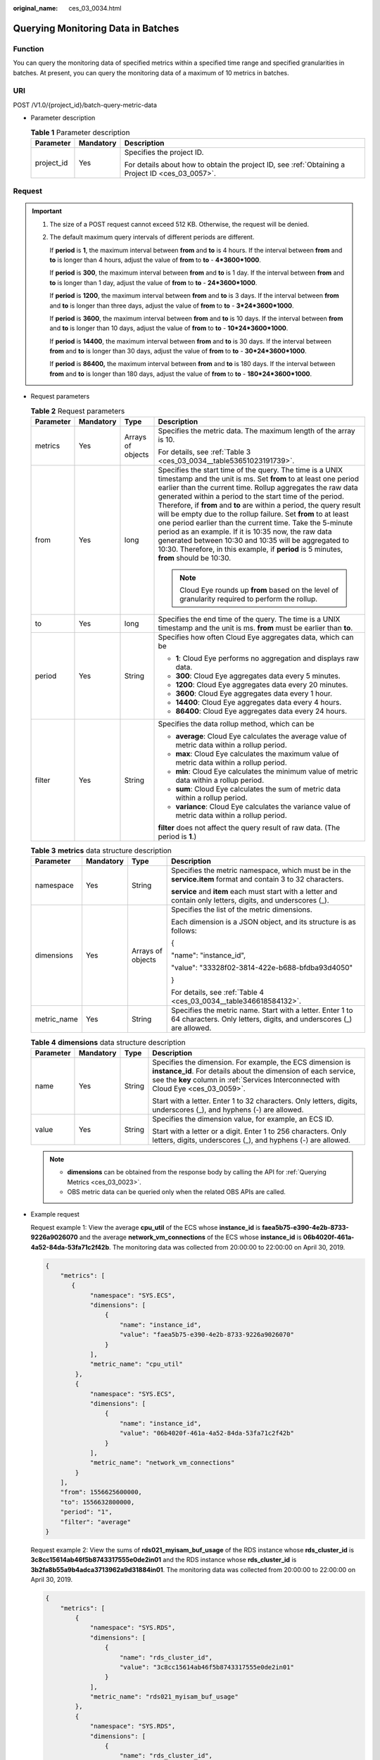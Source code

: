 :original_name: ces_03_0034.html

.. _ces_03_0034:

Querying Monitoring Data in Batches
===================================

Function
--------

You can query the monitoring data of specified metrics within a specified time range and specified granularities in batches. At present, you can query the monitoring data of a maximum of 10 metrics in batches.

URI
---

POST /V1.0/{project_id}/batch-query-metric-data

-  Parameter description

   .. table:: **Table 1** Parameter description

      +-----------------------+-----------------------+--------------------------------------------------------------------------------------------------+
      | Parameter             | Mandatory             | Description                                                                                      |
      +=======================+=======================+==================================================================================================+
      | project_id            | Yes                   | Specifies the project ID.                                                                        |
      |                       |                       |                                                                                                  |
      |                       |                       | For details about how to obtain the project ID, see :ref:`Obtaining a Project ID <ces_03_0057>`. |
      +-----------------------+-----------------------+--------------------------------------------------------------------------------------------------+

Request
-------

.. important::

   #. The size of a POST request cannot exceed 512 KB. Otherwise, the request will be denied.

   #. The default maximum query intervals of different periods are different.

      If **period** is **1**, the maximum interval between **from** and **to** is 4 hours. If the interval between **from** and **to** is longer than 4 hours, adjust the value of **from** to **to** - **4*3600*1000**.

      If **period** is **300**, the maximum interval between **from** and **to** is 1 day. If the interval between **from** and **to** is longer than 1 day, adjust the value of **from** to **to** - **24*3600*1000**.

      If **period** is **1200**, the maximum interval between **from** and **to** is 3 days. If the interval between **from** and **to** is longer than three days, adjust the value of **from** to **to** - **3*24*3600*1000**.

      If **period** is **3600**, the maximum interval between **from** and **to** is 10 days. If the interval between **from** and **to** is longer than 10 days, adjust the value of **from** to **to** - **10*24*3600*1000**.

      If **period** is **14400**, the maximum interval between **from** and **to** is 30 days. If the interval between **from** and **to** is longer than 30 days, adjust the value of **from** to **to** - **30*24*3600*1000**.

      If **period** is **86400,** the maximum interval between **from** and **to** is 180 days. If the interval between **from** and **to** is longer than 180 days, adjust the value of **from** to **to** - **180*24*3600*1000**.

-  Request parameters

   .. table:: **Table 2** Request parameters

      +-----------------+-----------------+-------------------+--------------------------------------------------------------------------------------------------------------------------------------------------------------------------------------------------------------------------------------------------------------------------------------------------------------------------------------------------------------------------------------------------------------------------------------------------------------------------------------------------------------------------------------------------------------------------------------------------------------------------------------------------------------------+
      | Parameter       | Mandatory       | Type              | Description                                                                                                                                                                                                                                                                                                                                                                                                                                                                                                                                                                                                                                                        |
      +=================+=================+===================+====================================================================================================================================================================================================================================================================================================================================================================================================================================================================================================================================================================================================================================================================+
      | metrics         | Yes             | Arrays of objects | Specifies the metric data. The maximum length of the array is 10.                                                                                                                                                                                                                                                                                                                                                                                                                                                                                                                                                                                                  |
      |                 |                 |                   |                                                                                                                                                                                                                                                                                                                                                                                                                                                                                                                                                                                                                                                                    |
      |                 |                 |                   | For details, see :ref:`Table 3 <ces_03_0034__table53651023191739>`.                                                                                                                                                                                                                                                                                                                                                                                                                                                                                                                                                                                                |
      +-----------------+-----------------+-------------------+--------------------------------------------------------------------------------------------------------------------------------------------------------------------------------------------------------------------------------------------------------------------------------------------------------------------------------------------------------------------------------------------------------------------------------------------------------------------------------------------------------------------------------------------------------------------------------------------------------------------------------------------------------------------+
      | from            | Yes             | long              | Specifies the start time of the query. The time is a UNIX timestamp and the unit is ms. Set **from** to at least one period earlier than the current time. Rollup aggregates the raw data generated within a period to the start time of the period. Therefore, if **from** and **to** are within a period, the query result will be empty due to the rollup failure. Set **from** to at least one period earlier than the current time. Take the 5-minute period as an example. If it is 10:35 now, the raw data generated between 10:30 and 10:35 will be aggregated to 10:30. Therefore, in this example, if **period** is 5 minutes, **from** should be 10:30. |
      |                 |                 |                   |                                                                                                                                                                                                                                                                                                                                                                                                                                                                                                                                                                                                                                                                    |
      |                 |                 |                   | .. note::                                                                                                                                                                                                                                                                                                                                                                                                                                                                                                                                                                                                                                                          |
      |                 |                 |                   |                                                                                                                                                                                                                                                                                                                                                                                                                                                                                                                                                                                                                                                                    |
      |                 |                 |                   |    Cloud Eye rounds up **from** based on the level of granularity required to perform the rollup.                                                                                                                                                                                                                                                                                                                                                                                                                                                                                                                                                                  |
      +-----------------+-----------------+-------------------+--------------------------------------------------------------------------------------------------------------------------------------------------------------------------------------------------------------------------------------------------------------------------------------------------------------------------------------------------------------------------------------------------------------------------------------------------------------------------------------------------------------------------------------------------------------------------------------------------------------------------------------------------------------------+
      | to              | Yes             | long              | Specifies the end time of the query. The time is a UNIX timestamp and the unit is ms. **from** must be earlier than **to**.                                                                                                                                                                                                                                                                                                                                                                                                                                                                                                                                        |
      +-----------------+-----------------+-------------------+--------------------------------------------------------------------------------------------------------------------------------------------------------------------------------------------------------------------------------------------------------------------------------------------------------------------------------------------------------------------------------------------------------------------------------------------------------------------------------------------------------------------------------------------------------------------------------------------------------------------------------------------------------------------+
      | period          | Yes             | String            | Specifies how often Cloud Eye aggregates data, which can be                                                                                                                                                                                                                                                                                                                                                                                                                                                                                                                                                                                                        |
      |                 |                 |                   |                                                                                                                                                                                                                                                                                                                                                                                                                                                                                                                                                                                                                                                                    |
      |                 |                 |                   | -  **1**: Cloud Eye performs no aggregation and displays raw data.                                                                                                                                                                                                                                                                                                                                                                                                                                                                                                                                                                                                 |
      |                 |                 |                   | -  **300**: Cloud Eye aggregates data every 5 minutes.                                                                                                                                                                                                                                                                                                                                                                                                                                                                                                                                                                                                             |
      |                 |                 |                   | -  **1200**: Cloud Eye aggregates data every 20 minutes.                                                                                                                                                                                                                                                                                                                                                                                                                                                                                                                                                                                                           |
      |                 |                 |                   | -  **3600**: Cloud Eye aggregates data every 1 hour.                                                                                                                                                                                                                                                                                                                                                                                                                                                                                                                                                                                                               |
      |                 |                 |                   | -  **14400**: Cloud Eye aggregates data every 4 hours.                                                                                                                                                                                                                                                                                                                                                                                                                                                                                                                                                                                                             |
      |                 |                 |                   | -  **86400**: Cloud Eye aggregates data every 24 hours.                                                                                                                                                                                                                                                                                                                                                                                                                                                                                                                                                                                                            |
      +-----------------+-----------------+-------------------+--------------------------------------------------------------------------------------------------------------------------------------------------------------------------------------------------------------------------------------------------------------------------------------------------------------------------------------------------------------------------------------------------------------------------------------------------------------------------------------------------------------------------------------------------------------------------------------------------------------------------------------------------------------------+
      | filter          | Yes             | String            | Specifies the data rollup method, which can be                                                                                                                                                                                                                                                                                                                                                                                                                                                                                                                                                                                                                     |
      |                 |                 |                   |                                                                                                                                                                                                                                                                                                                                                                                                                                                                                                                                                                                                                                                                    |
      |                 |                 |                   | -  **average**: Cloud Eye calculates the average value of metric data within a rollup period.                                                                                                                                                                                                                                                                                                                                                                                                                                                                                                                                                                      |
      |                 |                 |                   | -  **max**: Cloud Eye calculates the maximum value of metric data within a rollup period.                                                                                                                                                                                                                                                                                                                                                                                                                                                                                                                                                                          |
      |                 |                 |                   | -  **min**: Cloud Eye calculates the minimum value of metric data within a rollup period.                                                                                                                                                                                                                                                                                                                                                                                                                                                                                                                                                                          |
      |                 |                 |                   | -  **sum**: Cloud Eye calculates the sum of metric data within a rollup period.                                                                                                                                                                                                                                                                                                                                                                                                                                                                                                                                                                                    |
      |                 |                 |                   | -  **variance**: Cloud Eye calculates the variance value of metric data within a rollup period.                                                                                                                                                                                                                                                                                                                                                                                                                                                                                                                                                                    |
      |                 |                 |                   |                                                                                                                                                                                                                                                                                                                                                                                                                                                                                                                                                                                                                                                                    |
      |                 |                 |                   | **filter** does not affect the query result of raw data. (The period is **1**.)                                                                                                                                                                                                                                                                                                                                                                                                                                                                                                                                                                                    |
      +-----------------+-----------------+-------------------+--------------------------------------------------------------------------------------------------------------------------------------------------------------------------------------------------------------------------------------------------------------------------------------------------------------------------------------------------------------------------------------------------------------------------------------------------------------------------------------------------------------------------------------------------------------------------------------------------------------------------------------------------------------------+

   .. _ces_03_0034__table53651023191739:

   .. table:: **Table 3** **metrics** data structure description

      +-----------------+-----------------+-------------------+----------------------------------------------------------------------------------------------------------------------------------+
      | Parameter       | Mandatory       | Type              | Description                                                                                                                      |
      +=================+=================+===================+==================================================================================================================================+
      | namespace       | Yes             | String            | Specifies the metric namespace, which must be in the **service.item** format and contain 3 to 32 characters.                     |
      |                 |                 |                   |                                                                                                                                  |
      |                 |                 |                   | **service** and **item** each must start with a letter and contain only letters, digits, and underscores (_).                    |
      +-----------------+-----------------+-------------------+----------------------------------------------------------------------------------------------------------------------------------+
      | dimensions      | Yes             | Arrays of objects | Specifies the list of the metric dimensions.                                                                                     |
      |                 |                 |                   |                                                                                                                                  |
      |                 |                 |                   | Each dimension is a JSON object, and its structure is as follows:                                                                |
      |                 |                 |                   |                                                                                                                                  |
      |                 |                 |                   | {                                                                                                                                |
      |                 |                 |                   |                                                                                                                                  |
      |                 |                 |                   | "name": "instance_id",                                                                                                           |
      |                 |                 |                   |                                                                                                                                  |
      |                 |                 |                   | "value": "33328f02-3814-422e-b688-bfdba93d4050"                                                                                  |
      |                 |                 |                   |                                                                                                                                  |
      |                 |                 |                   | }                                                                                                                                |
      |                 |                 |                   |                                                                                                                                  |
      |                 |                 |                   | For details, see :ref:`Table 4 <ces_03_0034__table346618584132>`.                                                                |
      +-----------------+-----------------+-------------------+----------------------------------------------------------------------------------------------------------------------------------+
      | metric_name     | Yes             | String            | Specifies the metric name. Start with a letter. Enter 1 to 64 characters. Only letters, digits, and underscores (_) are allowed. |
      +-----------------+-----------------+-------------------+----------------------------------------------------------------------------------------------------------------------------------+

   .. _ces_03_0034__table346618584132:

   .. table:: **Table 4** **dimensions** data structure description

      +-----------------+-----------------+-----------------+---------------------------------------------------------------------------------------------------------------------------------------------------------------------------------------------------------------------+
      | Parameter       | Mandatory       | Type            | Description                                                                                                                                                                                                         |
      +=================+=================+=================+=====================================================================================================================================================================================================================+
      | name            | Yes             | String          | Specifies the dimension. For example, the ECS dimension is **instance_id**. For details about the dimension of each service, see the **key** column in :ref:`Services Interconnected with Cloud Eye <ces_03_0059>`. |
      |                 |                 |                 |                                                                                                                                                                                                                     |
      |                 |                 |                 | Start with a letter. Enter 1 to 32 characters. Only letters, digits, underscores (_), and hyphens (-) are allowed.                                                                                                  |
      +-----------------+-----------------+-----------------+---------------------------------------------------------------------------------------------------------------------------------------------------------------------------------------------------------------------+
      | value           | Yes             | String          | Specifies the dimension value, for example, an ECS ID.                                                                                                                                                              |
      |                 |                 |                 |                                                                                                                                                                                                                     |
      |                 |                 |                 | Start with a letter or a digit. Enter 1 to 256 characters. Only letters, digits, underscores (_), and hyphens (-) are allowed.                                                                                      |
      +-----------------+-----------------+-----------------+---------------------------------------------------------------------------------------------------------------------------------------------------------------------------------------------------------------------+

   .. note::

      -  **dimensions** can be obtained from the response body by calling the API for :ref:`Querying Metrics <ces_03_0023>`.
      -  OBS metric data can be queried only when the related OBS APIs are called.

-  Example request

   Request example 1: View the average **cpu_util** of the ECS whose **instance_id** is **faea5b75-e390-4e2b-8733-9226a9026070** and the average **network_vm_connections** of the ECS whose **instance_id** is **06b4020f-461a-4a52-84da-53fa71c2f42b**. The monitoring data was collected from 20:00:00 to 22:00:00 on April 30, 2019.

   .. code-block::

      {
          "metrics": [
             {
                  "namespace": "SYS.ECS",
                  "dimensions": [
                      {
                          "name": "instance_id",
                          "value": "faea5b75-e390-4e2b-8733-9226a9026070"
                      }
                  ],
                  "metric_name": "cpu_util"
              },
              {
                  "namespace": "SYS.ECS",
                  "dimensions": [
                      {
                          "name": "instance_id",
                          "value": "06b4020f-461a-4a52-84da-53fa71c2f42b"
                      }
                  ],
                  "metric_name": "network_vm_connections"
              }
          ],
          "from": 1556625600000,
          "to": 1556632800000,
          "period": "1",
          "filter": "average"
      }

   Request example 2: View the sums of **rds021_myisam_buf_usage** of the RDS instance whose **rds_cluster_id** is **3c8cc15614ab46f5b8743317555e0de2in01** and the RDS instance whose **rds_cluster_id** is **3b2fa8b55a9b4adca3713962a9d31884in01**. The monitoring data was collected from 20:00:00 to 22:00:00 on April 30, 2019.

   .. code-block::

      {
          "metrics": [
              {
                  "namespace": "SYS.RDS",
                  "dimensions": [
                      {
                          "name": "rds_cluster_id",
                          "value": "3c8cc15614ab46f5b8743317555e0de2in01"
                      }
                  ],
                  "metric_name": "rds021_myisam_buf_usage"
              },
              {
                  "namespace": "SYS.RDS",
                  "dimensions": [
                      {
                          "name": "rds_cluster_id",
                          "value": "3b2fa8b55a9b4adca3713962a9d31884in01"
                      }
                  ],
                  "metric_name": "rds021_myisam_buf_usage"
              }
          ],
          "from": 1556625600000,
          "to": 1556632800000,
          "period": "1",
          "filter": "sum"
      }

   Example request 3: View the minimum **proc_specified_count** of the server whose **instance_id** is **cd841102-f6b1-407d-a31f-235db796dcbb** and **proc** is **b28354b543375bfa94dabaeda722927f**. The monitoring data is collected from 20:00:00 to 22:00:00 on April 30, 2019 and the rollup period is 20 minutes.

   .. code-block::

      {
          "metrics": [
              {
                  "namespace": "AGT.ECS",
                  "dimensions": [
                      {
                          "name": "instance_id",
                          "value": "cd841102-f6b1-407d-a31f-235db796dcbb"
                      },
                      {
                          "name": "proc",
                          "value": "b28354b543375bfa94dabaeda722927"
                      }
                  ],
                  "metric_name": "proc_specified_count"
              }
          ],
          "from": 1556625600000,
          "to": 1556632800000,
          "period": "1200",
          "filter": "min"
      }

Response
--------

-  Response parameters

   .. table:: **Table 5** Response parameters

      +-----------------------+-----------------------+--------------------------------------------------------------------+
      | Parameter             | Type                  | Description                                                        |
      +=======================+=======================+====================================================================+
      | metrics               | Arrays of objects     | Specifies the metric data.                                         |
      |                       |                       |                                                                    |
      |                       |                       | For details, see :ref:`Table 6 <ces_03_0034__table8753531192320>`. |
      +-----------------------+-----------------------+--------------------------------------------------------------------+

   .. _ces_03_0034__table8753531192320:

   .. table:: **Table 6** **metrics** data structure description

      +-----------------------+-----------------------+----------------------------------------------------------------------------------------------------------------------------------------------------------------------------------------------------------------------------+
      | Parameter             | Type                  | Description                                                                                                                                                                                                                |
      +=======================+=======================+============================================================================================================================================================================================================================+
      | unit                  | String                | Specifies the metric unit.                                                                                                                                                                                                 |
      +-----------------------+-----------------------+----------------------------------------------------------------------------------------------------------------------------------------------------------------------------------------------------------------------------+
      | datapoints            | Arrays of objects     | Specifies the metric data list. Since Cloud Eye rounds up **from** based on the level of granularity for data query, **datapoints** may contain more data points than expected.                                            |
      |                       |                       |                                                                                                                                                                                                                            |
      |                       |                       | For details, see :ref:`Table 8 <ces_03_0034__table776113112239>`.                                                                                                                                                          |
      +-----------------------+-----------------------+----------------------------------------------------------------------------------------------------------------------------------------------------------------------------------------------------------------------------+
      | namespace             | String                | Specifies the metric namespace, which must be in the **service.item** format and contain 3 to 32 characters. **service** and **item** each must start with a letter and contain only letters, digits, and underscores (_). |
      +-----------------------+-----------------------+----------------------------------------------------------------------------------------------------------------------------------------------------------------------------------------------------------------------------+
      | dimensions            | Arrays of objects     | Specifies the list of metric dimensions.                                                                                                                                                                                   |
      |                       |                       |                                                                                                                                                                                                                            |
      |                       |                       | Each dimension is a JSON object, and its structure is as follows:                                                                                                                                                          |
      |                       |                       |                                                                                                                                                                                                                            |
      |                       |                       | {                                                                                                                                                                                                                          |
      |                       |                       |                                                                                                                                                                                                                            |
      |                       |                       | "name": "instance_id",                                                                                                                                                                                                     |
      |                       |                       |                                                                                                                                                                                                                            |
      |                       |                       | "value": "33328f02-3814-422e-b688-bfdba93d4050"                                                                                                                                                                            |
      |                       |                       |                                                                                                                                                                                                                            |
      |                       |                       | }                                                                                                                                                                                                                          |
      |                       |                       |                                                                                                                                                                                                                            |
      |                       |                       | For details, see :ref:`Table 7 <ces_03_0034__table14755123118236>`.                                                                                                                                                        |
      +-----------------------+-----------------------+----------------------------------------------------------------------------------------------------------------------------------------------------------------------------------------------------------------------------+
      | metric_name           | String                | Specifies the metric name. Start with a letter. Enter 1 to 64 characters. Only letters, digits, and underscores (_) are allowed.                                                                                           |
      +-----------------------+-----------------------+----------------------------------------------------------------------------------------------------------------------------------------------------------------------------------------------------------------------------+

   .. _ces_03_0034__table14755123118236:

   .. table:: **Table 7** **dimensions** data structure description

      +-----------------------+-----------------------+---------------------------------------------------------------------------------------------------------------------------------------------------------------------------------------------------------------------+
      | Parameter             | Type                  | Description                                                                                                                                                                                                         |
      +=======================+=======================+=====================================================================================================================================================================================================================+
      | name                  | String                | Specifies the dimension. For example, the ECS dimension is **instance_id**. For details about the dimension of each service, see the **key** column in :ref:`Services Interconnected with Cloud Eye <ces_03_0059>`. |
      |                       |                       |                                                                                                                                                                                                                     |
      |                       |                       | Start with a letter. Enter 1 to 32 characters. Only letters, digits, underscores (_), and hyphens (-) are allowed.                                                                                                  |
      +-----------------------+-----------------------+---------------------------------------------------------------------------------------------------------------------------------------------------------------------------------------------------------------------+
      | value                 | String                | Specifies the dimension value, for example, an ECS ID.                                                                                                                                                              |
      |                       |                       |                                                                                                                                                                                                                     |
      |                       |                       | Start with a letter or a digit. Enter 1 to 256 characters. Only letters, digits, underscores (_), and hyphens (-) are allowed.                                                                                      |
      +-----------------------+-----------------------+---------------------------------------------------------------------------------------------------------------------------------------------------------------------------------------------------------------------+

   .. _ces_03_0034__table776113112239:

   .. table:: **Table 8** **datapoints** data structure description

      +-----------+--------+---------------------------------------------------------------------------------+
      | Parameter | Type   | Description                                                                     |
      +===========+========+=================================================================================+
      | average   | double | Specifies the average value of metric data within a rollup period.              |
      +-----------+--------+---------------------------------------------------------------------------------+
      | max       | double | Specifies the maximum value of metric data within a rollup period.              |
      +-----------+--------+---------------------------------------------------------------------------------+
      | min       | double | Specifies the minimum value of metric data within a rollup period.              |
      +-----------+--------+---------------------------------------------------------------------------------+
      | sum       | double | Specifies the sum of metric data within a rollup period.                        |
      +-----------+--------+---------------------------------------------------------------------------------+
      | variance  | double | Specifies the variance of metric data within a rollup period.                   |
      +-----------+--------+---------------------------------------------------------------------------------+
      | timestamp | long   | Specifies when the metric is collected. It is a UNIX timestamp in milliseconds. |
      +-----------+--------+---------------------------------------------------------------------------------+

-  Example response

   Example response 1: The average **cpu_util** of the ECS whose **instance_id** is **faea5b75-e390-4e2b-8733-9226a9026070** and the average **network_vm_connections** of the ECS whose **instance_id** is **06b4020f-461a-4a52-84da-53fa71c2f42b** are displayed.

   .. code-block::

      {
          "metrics": [
              {
                  "namespace": "SYS.ECS",
                  "metric_name": "cpu_util",
                  "dimensions": [
                      {
                          "name": "instance_id",
                          "value": "faea5b75-e390-4e2b-8733-9226a9026070"
                      }
                  ],
                  "datapoints": [
                      {
                          "average": 0.69,
                          "timestamp": 1556625610000
                      },
                      {
                          "average": 0.7,
                          "timestamp": 1556625715000
                      }
                  ],
                  "unit": "%"
              },
              {
                  "namespace": "SYS.ECS",
                  "metric_name": "network_vm_connections",
                  "dimensions": [
                      {
                          "name": "instance_id",
                          "value": "06b4020f-461a-4a52-84da-53fa71c2f42b"
                      }
                  ],
                  "datapoints": [
                      {
                          "average": 1,
                          "timestamp": 1556625612000
                      },
                      {
                          "average": 3,
                          "timestamp": 1556625717000
                      }
                  ],
                  "unit": "count"
              }
          ]
      }

   Response example 2: The **rds021_myisam_buf_usage** sums of the RDS instance whose **rds_cluster_id** are **3c8cc15614ab46f5b8743317555e0de2in01** is displayed, and those of the RDS instance whose **rds_cluster_id** is **3b2fa8b55a9b4adca3713962a9d31884in01** are displayed.

   .. code-block::

      {
          "metrics": [
              {
                  "unit": "Ratio",
                  "datapoints": [
                      {
                          "sum": 0.07,
                          "timestamp": 1556625628000
                      },
                      {
                          "sum": 0.07,
                          "timestamp": 1556625688000
                      }
                  ],
                  "namespace": "SYS.RDS",
                  "dimensions": [
                      {
                          "name": "rds_cluster_id",
                          "value": "3c8cc15614ab46f5b8743317555e0de2in01"
                      }
                  ],
                  "metric_name": "rds021_myisam_buf_usage"
              },
              {
                  "unit": "Ratio",
                  "datapoints": [
                      {
                          "sum": 0.06,
                          "timestamp": 1556625614000
                      },
                      {
                          "sum": 0.07,
                          "timestamp": 1556625674000
                      }
                  ],
                  "namespace": "SYS.RDS",
                  "dimensions": [
                      {
                          "name": "rds_cluster_id",
                          "value": "3b2fa8b55a9b4adca3713962a9d31884in01"
                      }
                  ],
                  "metric_name": "rds021_myisam_buf_usage"
              }
          ]
      }

   Response example 3: The minimum **proc_specified_count** of the server whose **instance_id** is **cd841102-f6b1-407d-a31f-235db796dcbb** and **proc** is **b28354b543375bfa94dabaeda722927f** is displayed.

   .. code-block::

      {
          "metrics": [
              {
                  "unit": "Ratio",
                  "datapoints": [
                      {
                          "min": 0,
                          "timestamp": 1556625612000
                      },
                      {
                          "min": 0,
                          "timestamp": 1556625672000
                      }
                  ],
                  "namespace": "AGT.ECS",
                  "dimensions": [
                      {
                          "name": "instance_id",
                          "value": "cd841102-f6b1-407d-a31f-235db796dcbb"
                      },
                      {
                          "name": "proc",
                          "value": "b28354b543375bfa94dabaeda722927f"
                      }
                  ],
                  "metric_name": "rds021_myisam_buf_usage"
              }
          ]
      }

Returned Values
---------------

-  Normal

   200

-  Abnormal

   +---------------------------+----------------------------------------------------------------------+
   | Returned Value            | Description                                                          |
   +===========================+======================================================================+
   | 400 Bad Request           | Request error.                                                       |
   +---------------------------+----------------------------------------------------------------------+
   | 401 Unauthorized          | The authentication information is not provided or is incorrect.      |
   +---------------------------+----------------------------------------------------------------------+
   | 403 Forbidden             | Access to the requested page is forbidden.                           |
   +---------------------------+----------------------------------------------------------------------+
   | 408 Request Timeout       | The request timed out.                                               |
   +---------------------------+----------------------------------------------------------------------+
   | 429 Too Many Requests     | Concurrent requests are excessive.                                   |
   +---------------------------+----------------------------------------------------------------------+
   | 500 Internal Server Error | Failed to complete the request because of an internal service error. |
   +---------------------------+----------------------------------------------------------------------+
   | 503 Service Unavailable   | The service is currently unavailable.                                |
   +---------------------------+----------------------------------------------------------------------+

Error Codes
-----------

See :ref:`Error Codes <errorcode>`.
